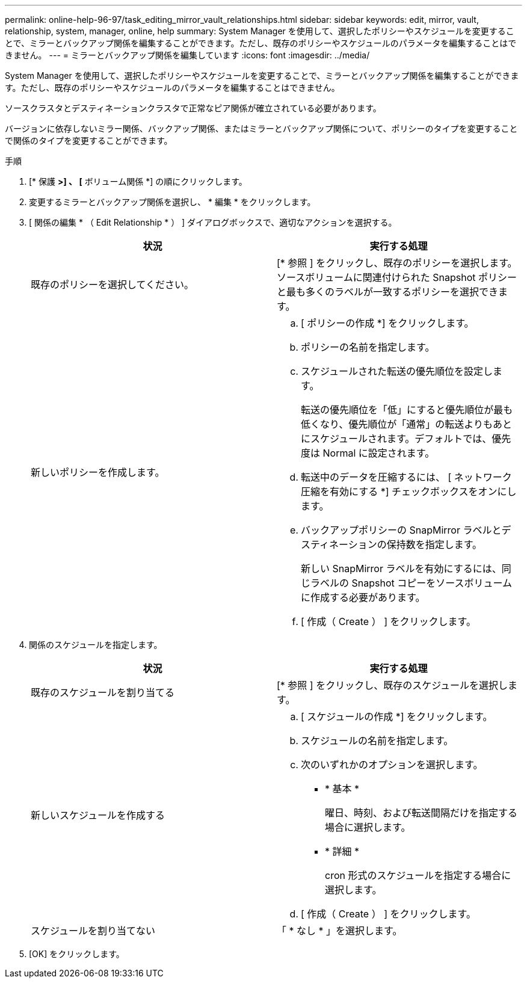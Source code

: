 ---
permalink: online-help-96-97/task_editing_mirror_vault_relationships.html 
sidebar: sidebar 
keywords: edit, mirror, vault, relationship, system, manager, online, help 
summary: System Manager を使用して、選択したポリシーやスケジュールを変更することで、ミラーとバックアップ関係を編集することができます。ただし、既存のポリシーやスケジュールのパラメータを編集することはできません。 
---
= ミラーとバックアップ関係を編集しています
:icons: font
:imagesdir: ../media/


[role="lead"]
System Manager を使用して、選択したポリシーやスケジュールを変更することで、ミラーとバックアップ関係を編集することができます。ただし、既存のポリシーやスケジュールのパラメータを編集することはできません。

ソースクラスタとデスティネーションクラスタで正常なピア関係が確立されている必要があります。

バージョンに依存しないミラー関係、バックアップ関係、またはミラーとバックアップ関係について、ポリシーのタイプを変更することで関係のタイプを変更することができます。

.手順
. [* 保護 *>] 、 [* ボリューム関係 *] の順にクリックします。
. 変更するミラーとバックアップ関係を選択し、 * 編集 * をクリックします。
. [ 関係の編集 * （ Edit Relationship * ） ] ダイアログボックスで、適切なアクションを選択する。
+
|===
| 状況 | 実行する処理 


 a| 
既存のポリシーを選択してください。
 a| 
[* 参照 ] をクリックし、既存のポリシーを選択します。ソースボリュームに関連付けられた Snapshot ポリシーと最も多くのラベルが一致するポリシーを選択できます。



 a| 
新しいポリシーを作成します。
 a| 
.. [ ポリシーの作成 *] をクリックします。
.. ポリシーの名前を指定します。
.. スケジュールされた転送の優先順位を設定します。
+
転送の優先順位を「低」にすると優先順位が最も低くなり、優先順位が「通常」の転送よりもあとにスケジュールされます。デフォルトでは、優先度は Normal に設定されます。

.. 転送中のデータを圧縮するには、 [ ネットワーク圧縮を有効にする *] チェックボックスをオンにします。
.. バックアップポリシーの SnapMirror ラベルとデスティネーションの保持数を指定します。
+
新しい SnapMirror ラベルを有効にするには、同じラベルの Snapshot コピーをソースボリュームに作成する必要があります。

.. [ 作成（ Create ） ] をクリックします。


|===
. 関係のスケジュールを指定します。
+
|===
| 状況 | 実行する処理 


 a| 
既存のスケジュールを割り当てる
 a| 
[* 参照 ] をクリックし、既存のスケジュールを選択します。



 a| 
新しいスケジュールを作成する
 a| 
.. [ スケジュールの作成 *] をクリックします。
.. スケジュールの名前を指定します。
.. 次のいずれかのオプションを選択します。
+
*** * 基本 *
+
曜日、時刻、および転送間隔だけを指定する場合に選択します。

*** * 詳細 *
+
cron 形式のスケジュールを指定する場合に選択します。



.. [ 作成（ Create ） ] をクリックします。




 a| 
スケジュールを割り当てない
 a| 
「 * なし * 」を選択します。

|===
. [OK] をクリックします。


